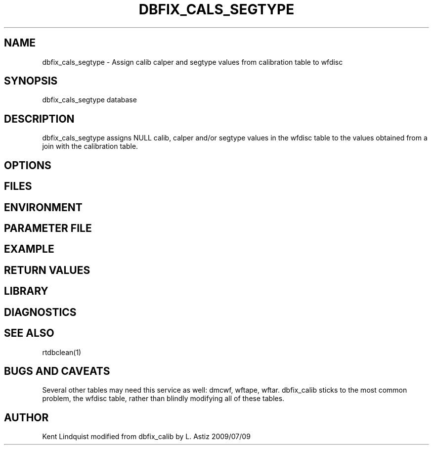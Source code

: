.TH DBFIX_CALS_SEGTYPE 1 "$Date$"
.SH NAME
dbfix_cals_segtype \- Assign calib calper and segtype values from calibration table to wfdisc 
.SH SYNOPSIS
.nf
dbfix_cals_segtype database
.fi
.SH DESCRIPTION
dbfix_cals_segtype assigns NULL calib, calper and/or segtype values in the wfdisc table to the values obtained 
from a join with the calibration table. 
.SH OPTIONS
.SH FILES
.SH ENVIRONMENT
.SH PARAMETER FILE
.SH EXAMPLE
.ft CW
.RS .2i
.RE
.ft R
.SH RETURN VALUES
.SH LIBRARY
.SH DIAGNOSTICS
.SH "SEE ALSO"
.nf
rtdbclean(1)
.fi
.SH "BUGS AND CAVEATS"
Several other tables may need this service as well: dmcwf, wftape, wftar. dbfix_calib
sticks to the most common problem, the wfdisc table, rather than blindly modifying 
all of these tables.
.SH AUTHOR
Kent Lindquist
modified from dbfix_calib by L. Astiz 2009/07/09
.\" $Id$

